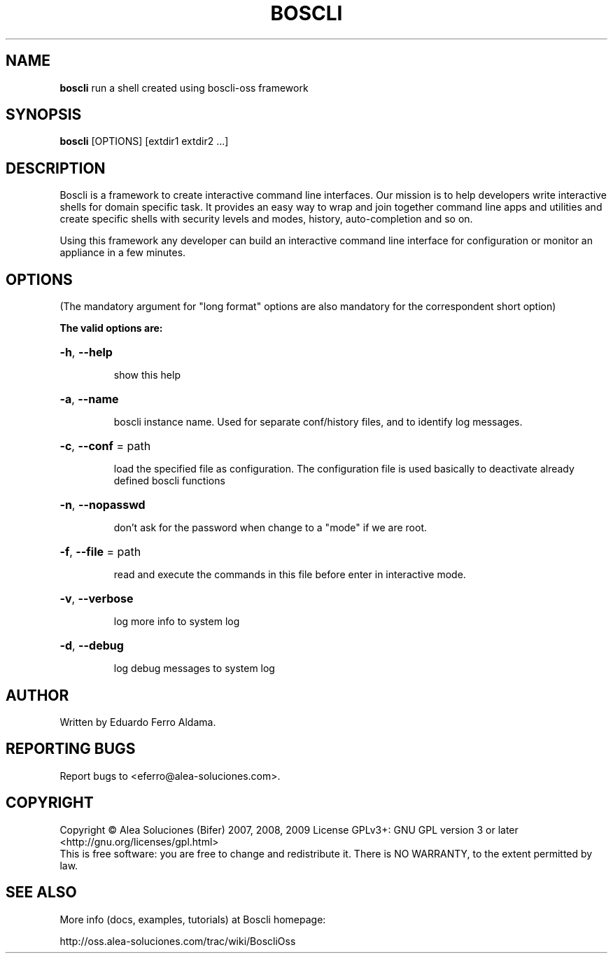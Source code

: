.TH BOSCLI "1" "August 2009" "boscli" "User Commands"
.SH NAME
\fBboscli\fR run a shell created using boscli\-oss framework
.SH SYNOPSIS
\fBboscli\fR [OPTIONS] [extdir1 extdir2 ...]
.SH DESCRIPTION

Boscli is a framework to create interactive command line interfaces. Our mission is to help developers write interactive shells for domain specific task. It provides an easy way to wrap and join together command line apps and utilities and create specific shells with security levels and modes, history, auto-completion and so on.
.PP
Using this framework any developer can build an interactive command line interface for configuration or monitor an appliance in a few minutes. 

.SH OPTIONS
.PP
(The mandatory argument for "long format" options are also
mandatory for the correspondent short option)
.PP
\fBThe valid options are:\fR
.HP
\fB\-h\fR, \fB\-\-help\fR
.IP
show this help
.HP
\fB\-a\fR, \fB\-\-name\fR
.IP
boscli instance name. Used for separate conf/history files,
and to identify log messages.
.HP
\fB\-c\fR, \fB\-\-conf\fR = path
.IP
load the specified file as configuration. The configuration
file is used basically to deactivate already defined boscli
functions
.HP
\fB\-n\fR, \fB\-\-nopasswd\fR
.IP
don't ask for the password when change to a "mode" if we are root.
.HP
\fB\-f\fR, \fB\-\-file\fR = path
.IP
read and execute the commands in this file before enter
in interactive mode.
.HP
\fB\-v\fR, \fB\-\-verbose\fR
.IP
log more info to system log
.HP
\fB\-d\fR, \fB\-\-debug\fR
.IP
log debug messages to system log
.PP



.SH AUTHOR
Written by Eduardo Ferro Aldama.
.SH "REPORTING BUGS"
Report bugs to <eferro@alea-soluciones.com>.
.SH COPYRIGHT
Copyright \(co Alea Soluciones (Bifer) 2007, 2008, 2009 License
GPLv3+: GNU GPL version 3 or later <http://gnu.org/licenses/gpl.html>
.br
This is free software: you are free to change and redistribute it.
There is NO WARRANTY, to the extent permitted by law.

.SH "SEE ALSO"
More info (docs, examples, tutorials) at Boscli homepage:
.PP
http://oss.alea\-soluciones.com/trac/wiki/BoscliOss

